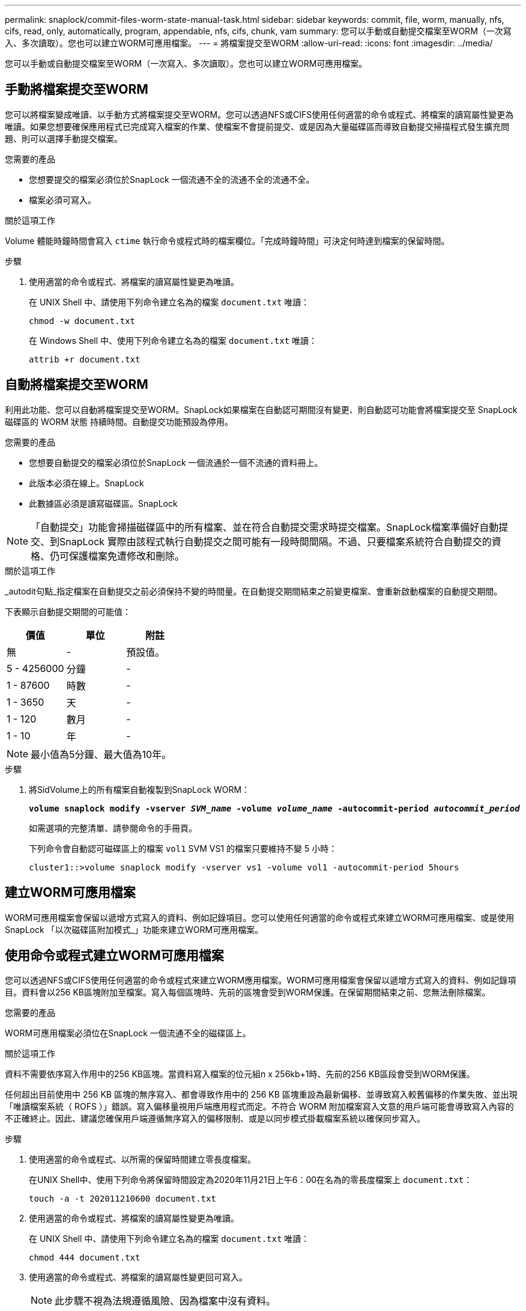 ---
permalink: snaplock/commit-files-worm-state-manual-task.html 
sidebar: sidebar 
keywords: commit, file, worm, manually, nfs, cifs, read, only, automatically, program, appendable, nfs, cifs, chunk, vam 
summary: 您可以手動或自動提交檔案至WORM（一次寫入、多次讀取）。您也可以建立WORM可應用檔案。 
---
= 將檔案提交至WORM
:allow-uri-read: 
:icons: font
:imagesdir: ../media/


[role="lead"]
您可以手動或自動提交檔案至WORM（一次寫入、多次讀取）。您也可以建立WORM可應用檔案。



== 手動將檔案提交至WORM

您可以將檔案變成唯讀、以手動方式將檔案提交至WORM。您可以透過NFS或CIFS使用任何適當的命令或程式、將檔案的讀寫屬性變更為唯讀。如果您想要確保應用程式已完成寫入檔案的作業、使檔案不會提前提交、或是因為大量磁碟區而導致自動提交掃描程式發生擴充問題、則可以選擇手動提交檔案。

.您需要的產品
* 您想要提交的檔案必須位於SnapLock 一個流通不全的流通不全的流通不全。
* 檔案必須可寫入。


.關於這項工作
Volume 體能時鐘時間會寫入 `ctime` 執行命令或程式時的檔案欄位。「完成時鐘時間」可決定何時達到檔案的保留時間。

.步驟
. 使用適當的命令或程式、將檔案的讀寫屬性變更為唯讀。
+
在 UNIX Shell 中、請使用下列命令建立名為的檔案 `document.txt` 唯讀：

+
[listing]
----
chmod -w document.txt
----
+
在 Windows Shell 中、使用下列命令建立名為的檔案 `document.txt` 唯讀：

+
[listing]
----
attrib +r document.txt
----




== 自動將檔案提交至WORM

利用此功能、您可以自動將檔案提交至WORM。SnapLock如果檔案在自動認可期間沒有變更、則自動認可功能會將檔案提交至 SnapLock 磁碟區的 WORM 狀態
持續時間。自動提交功能預設為停用。

.您需要的產品
* 您想要自動提交的檔案必須位於SnapLock 一個流通於一個不流通的資料冊上。
* 此版本必須在線上。SnapLock
* 此數據區必須是讀寫磁碟區。SnapLock


[NOTE]
====
「自動提交」功能會掃描磁碟區中的所有檔案、並在符合自動提交需求時提交檔案。SnapLock檔案準備好自動提交、到SnapLock 實際由該程式執行自動提交之間可能有一段時間間隔。不過、只要檔案系統符合自動提交的資格、仍可保護檔案免遭修改和刪除。

====
.關於這項工作
_autodit句點_指定檔案在自動提交之前必須保持不變的時間量。在自動提交期間結束之前變更檔案、會重新啟動檔案的自動提交期間。

下表顯示自動提交期間的可能值：

|===
| 價值 | 單位 | 附註 


 a| 
無
 a| 
-
 a| 
預設值。



 a| 
5 - 4256000
 a| 
分鐘
 a| 
-



 a| 
1 - 87600
 a| 
時數
 a| 
-



 a| 
1 - 3650
 a| 
天
 a| 
-



 a| 
1 - 120
 a| 
數月
 a| 
-



 a| 
1 - 10
 a| 
年
 a| 
-

|===
[NOTE]
====
最小值為5分鐘、最大值為10年。

====
.步驟
. 將SidVolume上的所有檔案自動複製到SnapLock WORM：
+
`*volume snaplock modify -vserver _SVM_name_ -volume _volume_name_ -autocommit-period _autocommit_period_*`

+
如需選項的完整清單、請參閱命令的手冊頁。

+
下列命令會自動認可磁碟區上的檔案 `vol1` SVM VS1 的檔案只要維持不變 5 小時：

+
[listing]
----
cluster1::>volume snaplock modify -vserver vs1 -volume vol1 -autocommit-period 5hours
----




== 建立WORM可應用檔案

WORM可應用檔案會保留以遞增方式寫入的資料、例如記錄項目。您可以使用任何適當的命令或程式來建立WORM可應用檔案、或是使用SnapLock 「以次磁碟區附加模式_」功能來建立WORM可應用檔案。



== 使用命令或程式建立WORM可應用檔案

您可以透過NFS或CIFS使用任何適當的命令或程式來建立WORM應用檔案。WORM可應用檔案會保留以遞增方式寫入的資料、例如記錄項目。資料會以256 KB區塊附加至檔案。寫入每個區塊時、先前的區塊會受到WORM保護。在保留期間結束之前、您無法刪除檔案。

.您需要的產品
WORM可應用檔案必須位在SnapLock 一個流通不全的磁碟區上。

.關於這項工作
資料不需要依序寫入作用中的256 KB區塊。當資料寫入檔案的位元組n x 256kb+1時、先前的256 KB區段會受到WORM保護。

任何超出目前使用中 256 KB 區塊的無序寫入、都會導致作用中的 256 KB 區塊重設為最新偏移、並導致寫入較舊偏移的作業失敗、並出現「唯讀檔案系統（ ROFS ）」錯誤。寫入偏移量視用戶端應用程式而定。不符合 WORM 附加檔案寫入文意的用戶端可能會導致寫入內容的不正確終止。因此、建議您確保用戶端遵循無序寫入的偏移限制、或是以同步模式掛載檔案系統以確保同步寫入。

.步驟
. 使用適當的命令或程式、以所需的保留時間建立零長度檔案。
+
在UNIX Shell中、使用下列命令將保留時間設定為2020年11月21日上午6：00在名為的零長度檔案上 `document.txt`：

+
[listing]
----
touch -a -t 202011210600 document.txt
----
. 使用適當的命令或程式、將檔案的讀寫屬性變更為唯讀。
+
在 UNIX Shell 中、請使用下列命令建立名為的檔案 `document.txt` 唯讀：

+
[listing]
----
chmod 444 document.txt
----
. 使用適當的命令或程式、將檔案的讀寫屬性變更回可寫入。
+
[NOTE]
====
此步驟不視為法規遵循風險、因為檔案中沒有資料。

====
+
在 UNIX Shell 中、請使用下列命令建立名為的檔案 `document.txt` 可寫入：

+
[listing]
----
chmod 777 document.txt
----
. 使用適當的命令或程式開始將資料寫入檔案。
+
在 UNIX Shell 中、使用下列命令將資料寫入 `document.txt`：

+
[listing]
----
echo test data >> document.txt
----
+
[NOTE]
====
當您不再需要將資料附加至檔案時、請將檔案權限改回唯讀。

====




== 使用Volume附加模式建立WORM可應用檔案

從ONTAP 功能介紹的功能中、您可以使用SnapLock 「不只是功能、也就是功能」（VAM）來建立WORM可應用檔案、這是預設的功能。WORM可應用檔案會保留以遞增方式寫入的資料、例如記錄項目。資料會以256 KB區塊附加至檔案。寫入每個區塊時、先前的區塊會受到WORM保護。在保留期間結束之前、您無法刪除檔案。

.您需要的產品
* WORM可應用檔案必須位在SnapLock 一個流通不全的磁碟區上。
* 必須卸載此實體磁碟區、並清空Snapshot複本和使用者建立的檔案。SnapLock


.關於這項工作
資料不需要依序寫入作用中的256 KB區塊。當資料寫入檔案的位元組n x 256kb+1時、先前的256 KB區段會受到WORM保護。

如果您為磁碟區指定自動提交期間、則不會修改超過自動提交期間的WORM可應用檔案將會提交至WORM。

[NOTE]
====
VAM不支援SnapLock 在不支援的稽核記錄磁碟區上。

====
.步驟
. 啟用 VAM ：
+
`*volume snaplock modify -vserver _SVM_name_ -volume _volume_name_ -is-volume-append-mode-enabled true|false*`

+
如需選項的完整清單、請參閱命令的手冊頁。

+
下列命令可在磁碟區上啟用 VAM `vol1` SVM``vs1``：

+
[listing]
----
cluster1::>volume snaplock modify -vserver vs1 -volume vol1 -is-volume-append-mode-enabled true
----
. 使用適當的命令或程式來建立具有寫入權限的檔案。
+
檔案預設為可應用WORM。


